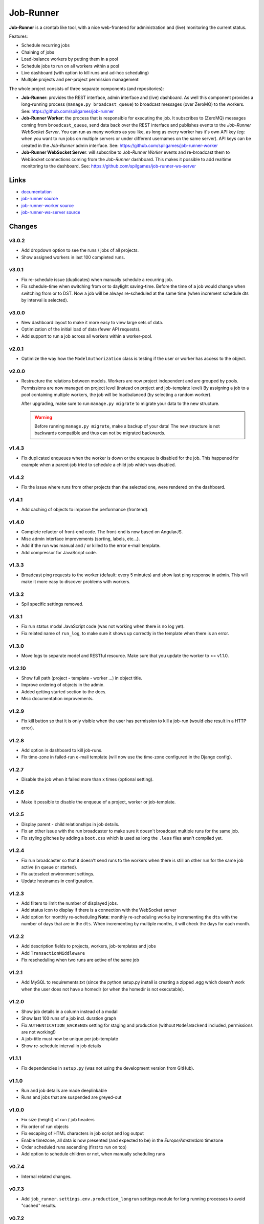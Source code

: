 Job-Runner
==========

.. image:: https://api.travis-ci.org/spilgames/job-runner.png?branch=master
    :alt: Build Status
    :target: https://travis-ci.org/spilgames/job-runner

**Job-Runner** is a crontab like tool, with a nice web-frontend for
administration and (live) monitoring the current status.

Features:

* Schedule recurring jobs
* Chaining of jobs
* Load-balance workers by putting them in a pool
* Schedule jobs to run on all workers within a pool
* Live dashboard (with option to kill runs and ad-hoc scheduling)
* Multiple projects and per-project permission management


The whole project consists of three separate components (and repositories):

* **Job-Runner**: provides the REST interface, admin interface and (live)
  dashboard. As well this component provides a long-running process
  (``manage.py broadcast_queue``) to broadcast messages (over ZeroMQ) to the
  workers. See: https://github.com/spilgames/job-runner

* **Job-Runner Worker**: the process that is responsible for executing the job.
  It subscribes to (ZeroMQ) messages coming from ``broadcast_queue``, send data
  back over the REST interface and publishes events to the
  *Job-Runner WebSocket Server*.
  You can run as many workers as you like, as long as every worker has it's own
  API key (eg: when you want to run jobs on multiple servers or under different
  usernames on the same server). API keys can be created in the *Job-Runner*
  admin interface.
  See: https://github.com/spilgames/job-runner-worker

* **Job-Runner WebSocket Server**: will subscribe to *Job-Runner Worker* events
  and re-broadcast them to WebSocket connections coming from the *Job-Runner*
  dashboard. This makes it possible to add realtime monitoring to the
  dashboard.
  See: https://github.com/spilgames/job-runner-ws-server


Links
-----

* `documentation <https://job-runner.readthedocs.org/>`_
* `job-runner source <https://github.com/spilgames/job-runner>`_
* `job-runner-worker source <https://github.com/spilgames/job-runner-worker>`_
* `job-runner-ws-server source <https://github.com/spilgames/job-runner-ws-server>`_


Changes
-------

v3.0.2
~~~~~~

* Add dropdown option to see the runs / jobs of all projects.
* Show assigned workers in last 100 completed runs.


v3.0.1
~~~~~~

* Fix re-schedule issue (duplicates) when manually schedule a recurring job.
* Fix schedule-time when switching from or to daylight saving-time. Before
  the time of a job would change when switching from or to DST. Now a job
  will be always re-scheduled at the same time (when increment schedule dts by
  interval is selected).


v3.0.0
~~~~~~

* New dashboard layout to make it more easy to view large sets of data.
* Optimization of the initial load of data (fewer API requests).
* Add support to run a job across all workers within a worker-pool.


v2.0.1
~~~~~~

* Optimize the way how the ``ModelAuthorization`` class is testing if the user
  or worker has access to the object.


v2.0.0
~~~~~~

* Restructure the relations between models. Workers are now project independent
  and are grouped by pools. Permissions are now managed on project level
  (instead on project and job-template level) By assigning a job to a pool
  containing multiple workers, the job will be loadbalanced
  (by selecting a random worker).

  After upgrading, make sure to run ``manage.py migrate`` to migrate your
  data to the new structure.

  .. warning:: Before running ``manage.py migrate``, make a backup of your
               data! The new structure is not backwards compatible and
               thus can not be migrated backwards.


v1.4.3
~~~~~~

* Fix duplicated enqueues when the worker is down or the enqueue is disabled
  for the job. This happened for example when a parent-job tried to schedule
  a child job which was disabled.


v1.4.2
~~~~~~

* Fix the issue where runs from other projects than the selected one, were
  rendered on the dashboard.


v1.4.1
~~~~~~

* Add caching of objects to improve the performance (frontend).


v1.4.0
~~~~~~

* Complete refactor of front-end code. The front-end is now based on AngularJS.
* Misc admin interface improvements (sorting, labels, etc...).
* Add if the run was manual and / or killed to the error e-mail template.
* Add compressor for JavaScript code.


v1.3.3
~~~~~~

* Broadcast ping requests to the worker (default: every 5 minutes) and show
  last ping response in admin. This will make it more easy to discover problems
  with workers.


v1.3.2
~~~~~~

* Spil specific settings removed.


v1.3.1
~~~~~~

* Fix run status modal JavaScript code (was not working when there is no log
  yet).
* Fix related name of ``run_log``, to make sure it shows up correctly in the
  template when there is an error.


v1.3.0
~~~~~~

* Move logs to separate model and RESTful resource. Make sure that you update
  the worker to >= v1.1.0.


v1.2.10
~~~~~~~

* Show full path (project - template - worker ...) in object title.
* Improve ordering of objects in the admin.
* Added getting started section to the docs.
* Misc documentation improvements.


v1.2.9
~~~~~~

* Fix kill button so that it is only visible when the user has permission to
  kill a job-run (would else result in a HTTP error).


v1.2.8
~~~~~~

* Add option in dashboard to kill job-runs.
* Fix time-zone in failed-run e-mail template (will now use the time-zone
  configured in the Django config).


v1.2.7
~~~~~~

* Disable the job when it failed more than x times (optional setting).


v1.2.6
~~~~~~

* Make it possible to disable the enqueue of a project, worker or job-template.


v1.2.5
~~~~~~

* Display parent - child relationships in job details.
* Fix an other issue with the run broadcaster to make sure it doesn't broadcast
  multiple runs for the same job.
* Fix styling glitches by adding a ``boot.css`` which is used as long the
  ``.less`` files aren't compiled yet.


v1.2.4
~~~~~~

* Fix run broadcaster so that it doesn't send runs to the workers when there
  is still an other run for the same job active (in queue or started).
* Fix autoselect environment settings.
* Update hostnames in configuration.


v1.2.3
~~~~~~

* Add filters to limit the number of displayed jobs.
* Add status icon to display if there is a connection with the WebSocket server
* Add option for monthly re-scheduling **Note:** monthly re-scheduling works
  by incrementing the ``dts`` with the number of days that are in the ``dts``.
  When incrementing by multiple months, it will check the days for each month.


v1.2.2
~~~~~~

* Add description fields to projects, workers, job-templates and jobs
* Add ``TransactionMiddleware``
* Fix rescheduling when two runs are active of the same job


v1.2.1
~~~~~~

* Add MySQL to requirements.txt (since the python setup.py install is
  creating a zipped .egg which doesn't work when the user does not have
  a homedir (or when the homedir is not executable).


v1.2.0
~~~~~~

* Show job details in a column instead of a modal
* Show last 100 runs of a job incl. duration graph
* Fix ``AUTHENTICATION_BACKENDS`` setting for staging and production
  (without ``ModelBackend`` included, permissions are not working!)
* A job-title must now be unique per job-template
* Show re-schedule interval in job details


v1.1.1
~~~~~~

* Fix dependencies in ``setup.py`` (was not using the development version
  from GitHub).


v1.1.0
~~~~~~

* Run and job details are made deeplinkable
* Runs and jobs that are suspended are greyed-out


v1.0.0
~~~~~~

* Fix size (height) of run / job headers
* Fix order of run objects
* Fix escaping of HTML characters in job script and log output
* Enable timezone, all data is now presented (and expected to be) in the
  *Europe/Amsterdam* timezone
* Order scheduled runs ascending (first to run on top)
* Add option to schedule children or not, when manually scheduling runs

v0.7.4
~~~~~~

* Internal related changes.


v0.7.3
~~~~~~

* Add ``job_runner.settings.env.production_longrun`` settings module for long
  running processes to avoid "cached" results.


v0.7.2
~~~~~~

* Fix issue where filtering the groups would result in duplicated results.
* Remove WebKit browser notifications, since it was breaking the front-end in
  Firefox.


v0.7.1
~~~~~~

* Check that runs received from the WebSocket server are within the current
  active project.
* Add WebKit browser notifications.


v0.7.0
~~~~~~

* **Major refactor:** It is now possible to use AD assigned groups when
  creating projects. Since basically all models are changed / renamed, it was
  not possible to migrate old data to the new structure. Therefore you should
  re-create the database!
* Add ``broadcast_queue`` management command to publish enqueueable runs to
  the workers.


v0.6.2
~~~~~~

* Add missing static-file and logging settings.


v0.6.1
~~~~~~

* Add MySQL package as a requirement + update requirements in docs.
* Make it possible to override production settings.


v0.6.0
~~~~~~

* Create standalone application.
* Add overview of jobs + scheduling.
